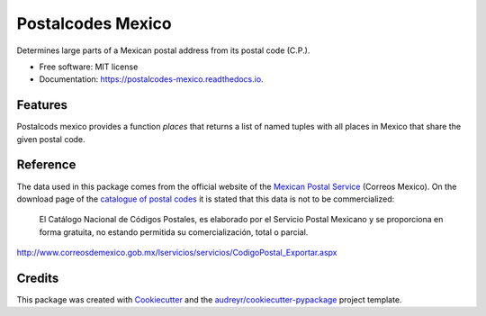 ==================
Postalcodes Mexico
==================


.. image:: https://img.shields.io/pypi/v/postalcodes_mexico.svg
        :target: https://pypi.python.org/pypi/postalcodes_mexico

.. image:: https://img.shields.io/travis/FlowFX/postalcodes_mexico.svg
        :target: https://travis-ci.org/flowfx/postalcodes_mexico

.. image:: https://readthedocs.org/projects/postalcodes-mexico/badge/?version=latest
        :target: https://postalcodes-mexico.readthedocs.io/en/latest/?badge=latest
        :alt: Documentation Status

.. image:: https://pyup.io/repos/github/FlowFX/postalcodes_mexico/shield.svg
     :target: https://pyup.io/repos/github/FlowFX/postalcodes_mexico/
     :alt: Updates




Determines large parts of a Mexican postal address from its postal code (C.P.).


* Free software: MIT license
* Documentation: https://postalcodes-mexico.readthedocs.io.


Features
--------

Postalcods mexico provides a function `places` that returns a list of named tuples with all places in Mexico that share the given postal code.

Reference
---------
The data used in this package comes from the official website of the `Mexican Postal Service`_ (Correos Mexico). On the download page of the `catalogue of postal codes`_ it is stated that this data is not to be commercialized:

    El Catálogo Nacional de Códigos Postales, es elaborado por el Servicio Postal Mexicano y se proporciona en forma gratuita, no estando permitida su comercialización, total o parcial.

http://www.correosdemexico.gob.mx/lservicios/servicios/CodigoPostal_Exportar.aspx

.. _Mexican Postal Service: http://www.correosdemexico.com.mx/Paginas/Inicio.aspx
.. _catalogue of postal codes: http://www.correosdemexico.gob.mx/lservicios/servicios/CodigoPostal_Exportar.aspx

Credits
-------

This package was created with Cookiecutter_ and the `audreyr/cookiecutter-pypackage`_ project template.

.. _Cookiecutter: https://github.com/audreyr/cookiecutter
.. _`audreyr/cookiecutter-pypackage`: https://github.com/audreyr/cookiecutter-pypackage
